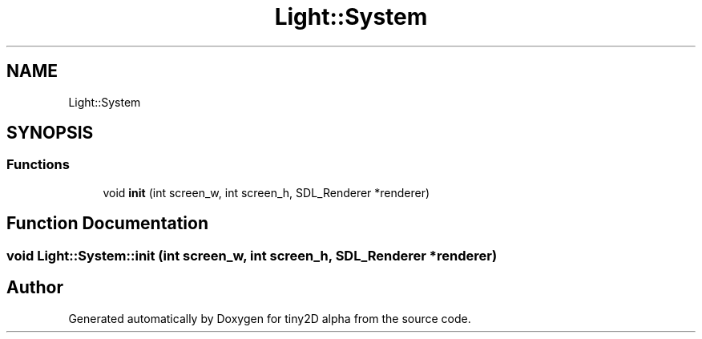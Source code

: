 .TH "Light::System" 3 "Sun Oct 28 2018" "tiny2D alpha" \" -*- nroff -*-
.ad l
.nh
.SH NAME
Light::System
.SH SYNOPSIS
.br
.PP
.SS "Functions"

.in +1c
.ti -1c
.RI "void \fBinit\fP (int screen_w, int screen_h, SDL_Renderer *renderer)"
.br
.in -1c
.SH "Function Documentation"
.PP 
.SS "void Light::System::init (int screen_w, int screen_h, SDL_Renderer * renderer)"

.SH "Author"
.PP 
Generated automatically by Doxygen for tiny2D alpha from the source code\&.
